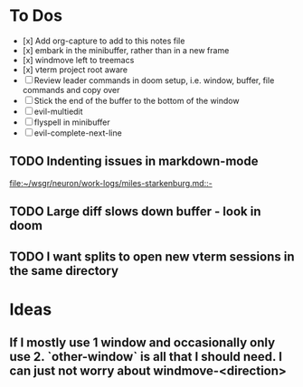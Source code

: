 * To Dos
- [x] Add org-capture to add to this notes file
- [x] embark in the minibuffer, rather than in a new frame
- [x] windmove left to treemacs
- [x] vterm project root aware
- [ ] Review leader commands in doom setup, i.e. window, buffer, file commands and copy over
- [ ] Stick the end of the buffer to the bottom of the window
- [ ] evil-multiedit
- [ ] flyspell in minibuffer
- [ ] evil-complete-next-line
** TODO Indenting issues in markdown-mode

[[file:~/wsgr/neuron/work-logs/miles-starkenburg.md::-]]
** TODO Large diff slows down buffer - look in doom
** TODO I want splits to open new vterm sessions in the same directory
* Ideas
** If I mostly use 1 window and occasionally only use 2. `other-window` is all that I should need. I can just not worry about windmove-<direction>
